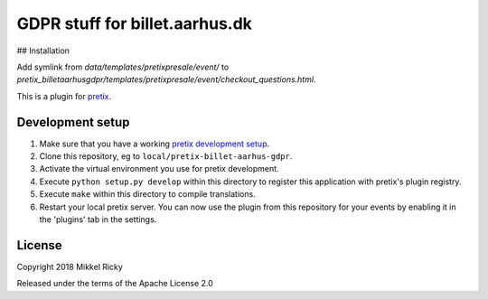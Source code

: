 GDPR stuff for billet.aarhus.dk
==========================


## Installation

Add symlink from `data/templates/pretixpresale/event/` to `pretix_billetaarhusgdpr/templates/pretixpresale/event/checkout_questions.html`.



This is a plugin for `pretix`_.

Development setup
-----------------

1. Make sure that you have a working `pretix development setup`_.

2. Clone this repository, eg to ``local/pretix-billet-aarhus-gdpr``.

3. Activate the virtual environment you use for pretix development.

4. Execute ``python setup.py develop`` within this directory to register this application with pretix's plugin registry.

5. Execute ``make`` within this directory to compile translations.

6. Restart your local pretix server. You can now use the plugin from this repository for your events by enabling it in
   the 'plugins' tab in the settings.


License
-------

Copyright 2018 Mikkel Ricky

Released under the terms of the Apache License 2.0


.. _pretix: https://github.com/pretix/pretix
.. _pretix development setup: https://docs.pretix.eu/en/latest/development/setup.html
